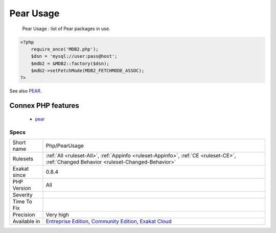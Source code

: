 .. _php-pearusage:

.. _pear-usage:

Pear Usage
++++++++++

  Pear Usage : list of Pear packages in use.

.. code-block:: php
   
   <?php
       require_once('MDB2.php');
       $dsn = 'mysql://user:pass@host';
       $mdb2 = &MDB2::factory($dsn);
       $mdb2->setFetchMode(MDB2_FETCHMODE_ASSOC);
   ?>

See also `PEAR <http://pear.php.net/>`_.

Connex PHP features
-------------------

  + `pear <https://php-dictionary.readthedocs.io/en/latest/dictionary/pear.ini.html>`_


Specs
_____

+--------------+-----------------------------------------------------------------------------------------------------------------------------------------------------------------------------------------+
| Short name   | Php/PearUsage                                                                                                                                                                           |
+--------------+-----------------------------------------------------------------------------------------------------------------------------------------------------------------------------------------+
| Rulesets     | :ref:`All <ruleset-All>`, :ref:`Appinfo <ruleset-Appinfo>`, :ref:`CE <ruleset-CE>`, :ref:`Changed Behavior <ruleset-Changed-Behavior>`                                                  |
+--------------+-----------------------------------------------------------------------------------------------------------------------------------------------------------------------------------------+
| Exakat since | 0.8.4                                                                                                                                                                                   |
+--------------+-----------------------------------------------------------------------------------------------------------------------------------------------------------------------------------------+
| PHP Version  | All                                                                                                                                                                                     |
+--------------+-----------------------------------------------------------------------------------------------------------------------------------------------------------------------------------------+
| Severity     |                                                                                                                                                                                         |
+--------------+-----------------------------------------------------------------------------------------------------------------------------------------------------------------------------------------+
| Time To Fix  |                                                                                                                                                                                         |
+--------------+-----------------------------------------------------------------------------------------------------------------------------------------------------------------------------------------+
| Precision    | Very high                                                                                                                                                                               |
+--------------+-----------------------------------------------------------------------------------------------------------------------------------------------------------------------------------------+
| Available in | `Entreprise Edition <https://www.exakat.io/entreprise-edition>`_, `Community Edition <https://www.exakat.io/community-edition>`_, `Exakat Cloud <https://www.exakat.io/exakat-cloud/>`_ |
+--------------+-----------------------------------------------------------------------------------------------------------------------------------------------------------------------------------------+


